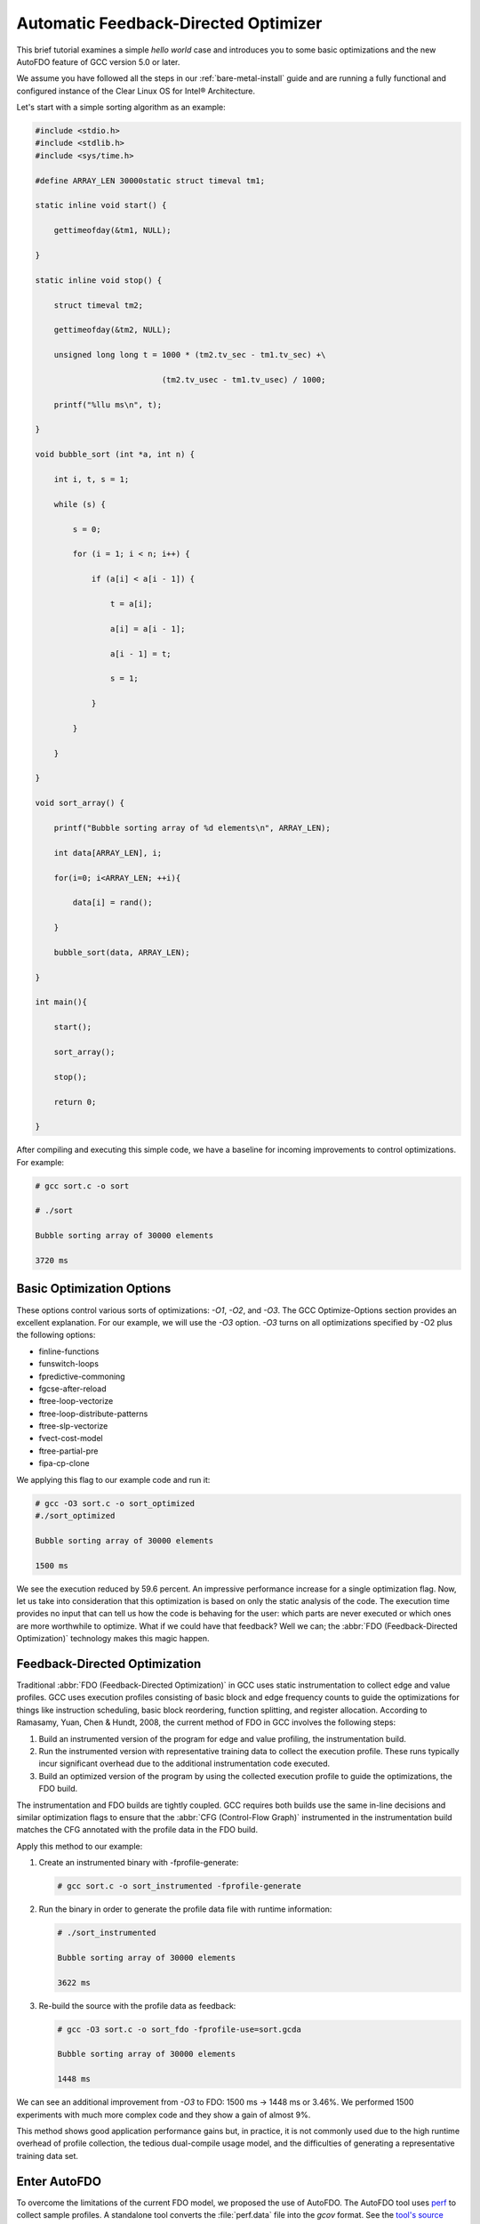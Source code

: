 .. _autofdo:

Automatic Feedback-Directed Optimizer
#####################################

This brief tutorial examines a simple `hello world` case and introduces you
to some basic optimizations and the new AutoFDO feature of GCC version 5.0 or
later.

We assume you have followed all the steps in our :ref:`bare-metal-install`
guide and are running a fully functional and configured instance of the Clear
Linux OS for Intel® Architecture.

Let's start with a simple sorting algorithm as an example:

.. code-block:: c

   #include <stdio.h>
   #include <stdlib.h>
   #include <sys/time.h>

   #define ARRAY_LEN 30000static struct timeval tm1;

   static inline void start() {

       gettimeofday(&tm1, NULL);

   }

   static inline void stop() {

       struct timeval tm2;

       gettimeofday(&tm2, NULL);

       unsigned long long t = 1000 * (tm2.tv_sec - tm1.tv_sec) +\

                              (tm2.tv_usec - tm1.tv_usec) / 1000;

       printf("%llu ms\n", t);

   }

   void bubble_sort (int *a, int n) {

       int i, t, s = 1;

       while (s) {

           s = 0;

           for (i = 1; i < n; i++) {

               if (a[i] < a[i - 1]) {

                   t = a[i];

                   a[i] = a[i - 1];

                   a[i - 1] = t;

                   s = 1;

               }

           }

       }

   }

   void sort_array() {

       printf("Bubble sorting array of %d elements\n", ARRAY_LEN);

       int data[ARRAY_LEN], i;

       for(i=0; i<ARRAY_LEN; ++i){

           data[i] = rand();

       }

       bubble_sort(data, ARRAY_LEN);

   }

   int main(){

       start();

       sort_array();

       stop();

       return 0;

   }

After compiling and executing this simple code, we have a baseline for
incoming improvements to control optimizations. For example:

.. code-block:: console

   # gcc sort.c -o sort

   # ./sort

   Bubble sorting array of 30000 elements

   3720 ms

Basic Optimization Options
==========================

These options control various sorts of optimizations: `-O1`, `-O2`, and
`-O3`. The GCC Optimize-Options section provides an excellent explanation.
For our example, we will use the `-O3` option. `-O3` turns on all
optimizations specified by -O2 plus the following options:

* finline-functions
* funswitch-loops
* fpredictive-commoning
* fgcse-after-reload
* ftree-loop-vectorize
* ftree-loop-distribute-patterns
* ftree-slp-vectorize
* fvect-cost-model
* ftree-partial-pre
* fipa-cp-clone

We applying this flag to our example code and run it:

.. code-block:: console

   # gcc -O3 sort.c -o sort_optimized
   #./sort_optimized

   Bubble sorting array of 30000 elements

   1500 ms

We see the execution reduced by 59.6 percent. An impressive performance
increase for a single optimization flag. Now, let us take into consideration
that this optimization is based on only the static analysis of the code. The
execution time provides no input that can tell us how the code is behaving
for the user: which parts are never executed or which ones are more
worthwhile to optimize. What if we could have that feedback? Well we can; the
:abbr:`FDO (Feedback-Directed Optimization)` technology makes this magic
happen.

Feedback-Directed Optimization
==============================

Traditional :abbr:`FDO (Feedback-Directed Optimization)` in GCC uses static
instrumentation to collect edge and value profiles. GCC uses execution
profiles consisting of basic block and edge frequency counts to guide the
optimizations for things like instruction scheduling, basic block reordering,
function splitting, and register allocation. According to Ramasamy, Yuan,
Chen & Hundt, 2008, the current method of FDO in GCC involves the following
steps:

#. Build an instrumented version of the program for edge and value profiling,
   the instrumentation build.

#. Run the instrumented version with representative training data to collect
   the execution profile. These runs typically incur significant overhead due
   to the additional instrumentation code executed.

#. Build an optimized version of the program by using the collected execution
   profile to guide the optimizations, the FDO build.

The instrumentation and FDO builds are tightly coupled. GCC requires both
builds use the same in-line decisions and similar optimization flags to
ensure that the :abbr:`CFG (Control-Flow Graph)` instrumented in the
instrumentation build matches the CFG annotated with the profile data in the
FDO build.

Apply this method to our example:

#. Create an instrumented binary with -fprofile-generate:

   .. code-block:: console

      # gcc sort.c -o sort_instrumented -fprofile-generate

#. Run the binary in order to generate the profile data file with
   runtime information:

   .. code-block:: console

      # ./sort_instrumented

      Bubble sorting array of 30000 elements

      3622 ms

#. Re-build the source with the profile data as feedback:

   .. code-block:: console

      # gcc -O3 sort.c -o sort_fdo -fprofile-use=sort.gcda

      Bubble sorting array of 30000 elements

      1448 ms

We can see an additional improvement from `-O3` to FDO: 1500 ms -> 1448 ms or
3.46%. We performed 1500 experiments with much more complex code and they
show a gain of almost 9%.

This method shows good application performance gains but, in practice, it is
not commonly used due to the high runtime overhead of profile collection, the
tedious dual-compile usage model, and the difficulties of generating a
representative training data set.

Enter AutoFDO
=============

To overcome the limitations of the current FDO model, we proposed the use of
AutoFDO. The AutoFDO tool uses `perf`_ to collect sample profiles. A
standalone tool converts the :file:`perf.data` file into the `gcov` format.
See the `tool's source code`_ for details.

This new model skips the instrumentation step. Instead, it uses a sampling-
based profile to drive feedback directed optimizations. The fairly thorough
`GCC documentation`_ and the `original article`_ from the GCC Developers’
Summit “Feedback-Directed Optimizations in GCC with Estimated Edge Profiles
from Hardware Event Sampling” explain further.

From the functional standpoint, there are two phases to AutoFDO: Generate the
profile file and use the profile to optimize binary.

Generate the profile file
-------------------------

AutoFDO needs a :file:`perf.data` file to capture the `BR_INST_RETIRED:TAKEN`
event in the processor. This event varies for every architecture. Therefore,
we use `ocperf`, part of the PMU-tools Project, to wrap all the information
required for `perf` to generate the :file:`perf.data` file correctly for any
Intel architecture. You can use either the `ocperf` tool or just the `perf`
tool.

.. code-block:: console

   # ocperf.py record -b -e br_inst_retired.near_taken -- ./sort

   Bubble sorting array of 30000 elements

   3731 ms

   [ perf record: Woken up 7 times to write data ]

   [ perf record: Captured and wrote 1.580 MB perf.data (3902 samples) ]

After this, we use a standalone tool `create_gcov` to convert the
:file;`perf.data` file into the `gcov` format. The `create_gcov` tool is part
of the `autofdo` set of tools:

.. code-block:: console

   # create_gcov --binary=./sort --profile=perf.data --gcov=sort.gcov
     -gcov_version=1

Use the profile to optimize binary
----------------------------------

The following information is read from our profile gcov file,
:file:`sort.gcov`:

* Function names and file names.
* Source level profile: A mapping from the in-line stack to its sample
  counts.
* Module profile: A mapping from the module to the aux-modules.

To read the profile file, we need to rebuild the source:

.. code-block:: console

    # gcc -O3 -fauto-profile=sort.gcov sort.c -o sort_autofdo

With the source rebuilt, we can run the :file:`sort_autofdo` binary to test:

.. code-block:: console

   # ./sort_autofdo

   Bubble sorting array of 30000 elements

   1447 ms

As you can see, the results are similar to FDO, with the following
advantages:

* Profile collection can occur on production systems. The profiles are,
  therefore, readily available for FDO builds without any special
  instrumentation built and run.

* You can use the profile data collected during the testing and development
  phase to build the optimized binary. Though similar to the instrumentation-
  based FDO model, the profile collection overhead is much lower.

* If the execution of the instrumented code changes the behavior of time-
  critical code, such as operating system kernel code, then the traditional
  FDO model using instrumented runs to collect profile data is not suitable.

* The current instrumentation-based FDO model does not support obtaining
  execution counts for kernel code.

With this example, you have learned how AutoFDO can help you to easily
optimize your code and improve the performance of your applications using
Clear Linux.

.. _perf: https://perf.wiki.kernel.org/index.php/Main_Page

.. _tool's source code: https://github.com/google/autofdo

.. _GCC documentation: https://gcc.gnu.org/wiki/AutoFDO

.. _original article: http://research.google.com/pubs/pub36576.html